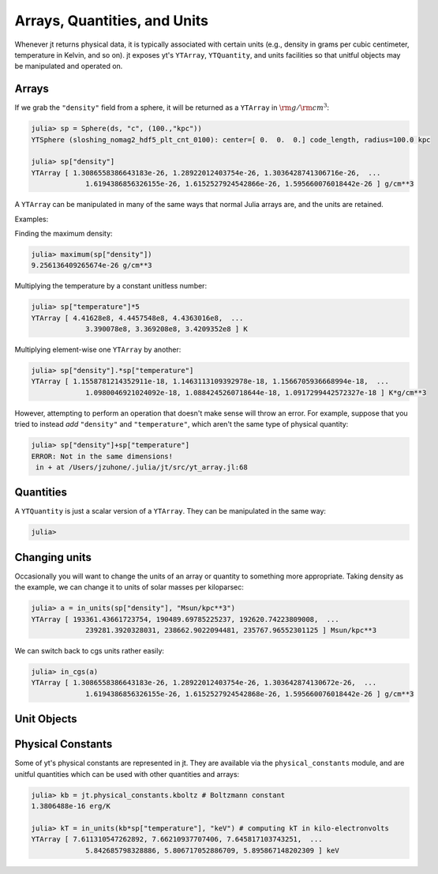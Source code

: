 Arrays, Quantities, and Units
=============================

Whenever jt returns physical data, it is typically associated with certain units (e.g., density in grams per
cubic centimeter, temperature in Kelvin, and so on). jt exposes yt's ``YTArray``, ``YTQuantity``, and units
facilities so that unitful objects may be manipulated and operated on.

Arrays
------

If we grab the ``"density"`` field from a sphere, it will be returned as a ``YTArray`` in :math:`\rm{g}/\rm{cm}^3`:

.. code-block:: julia

    julia> sp = Sphere(ds, "c", (100.,"kpc"))
    YTSphere (sloshing_nomag2_hdf5_plt_cnt_0100): center=[ 0.  0.  0.] code_length, radius=100.0 kpc

    julia> sp["density"]
    YTArray [ 1.3086558386643183e-26, 1.28922012403754e-26, 1.3036428741306716e-26,  ...
	         1.6194386856326155e-26, 1.6152527924542866e-26, 1.595660076018442e-26 ] g/cm**3

A ``YTArray`` can be manipulated in many of the same ways that normal Julia arrays are, and the units are retained.

Examples:

Finding the maximum density:

.. code-block:: julia

    julia> maximum(sp["density"])
    9.256136409265674e-26 g/cm**3

Multiplying the temperature by a constant unitless number:

.. code-block:: julia

    julia> sp["temperature"]*5
    YTArray [ 4.41628e8, 4.4457548e8, 4.4363016e8,  ...
	         3.390078e8, 3.369208e8, 3.4209352e8 ] K

Multiplying element-wise one ``YTArray`` by another:

.. code-block:: julia

    julia> sp["density"].*sp["temperature"]
    YTArray [ 1.1558781214352911e-18, 1.1463113109392978e-18, 1.1566705936668994e-18,  ...
	         1.0980046921024092e-18, 1.0884245260718644e-18, 1.0917299442572327e-18 ] K*g/cm**3

However, attempting to perform an operation that doesn't make sense will throw an error. For example, suppose that
you tried to instead `add` ``"density"`` and ``"temperature"``, which aren't the same type of physical quantity:

.. code-block:: julia

    julia> sp["density"]+sp["temperature"]
    ERROR: Not in the same dimensions!
     in + at /Users/jzuhone/.julia/jt/src/yt_array.jl:68

Quantities
----------

A ``YTQuantity`` is just a scalar version of a ``YTArray``. They can be manipulated in the same way:

.. code-block:: julia

    julia>

Changing units
--------------

Occasionally you will want to change the units of an array or quantity to something more appropriate. Taking density
as the example, we can change it to units of solar masses per kiloparsec:

.. code-block:: julia

    julia> a = in_units(sp["density"], "Msun/kpc**3")
    YTArray [ 193361.43661723754, 190489.69785225237, 192620.74223809008,  ...
	         239281.3920328031, 238662.9022094481, 235767.96552301125 ] Msun/kpc**3

We can switch back to cgs units rather easily:

.. code-block:: julia

    julia> in_cgs(a)
    YTArray [ 1.3086558386643183e-26, 1.28922012403754e-26, 1.303642874130672e-26,  ...
	         1.6194386856326155e-26, 1.6152527924542868e-26, 1.595660076018442e-26 ] g/cm**3

Unit Objects
------------

Physical Constants
------------------

Some of yt's physical constants are represented in jt. They are available via the ``physical_constants``
module, and are unitful quantities which can be used with other quantities and arrays:

.. code-block:: julia

    julia> kb = jt.physical_constants.kboltz # Boltzmann constant
    1.3806488e-16 erg/K

    julia> kT = in_units(kb*sp["temperature"], "keV") # computing kT in kilo-electronvolts
    YTArray [ 7.611310547262892, 7.66210937707406, 7.645817103743251,  ...
	         5.842685798328886, 5.806717052886709, 5.895867148202309 ] keV
